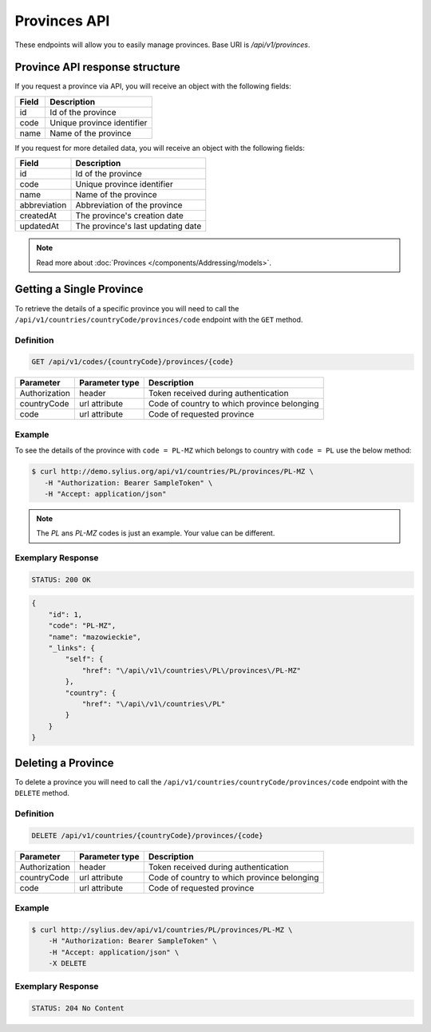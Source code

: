 Provinces API
=============

These endpoints will allow you to easily manage provinces. Base URI is `/api/v1/provinces`.

Province API response structure
-------------------------------

If you request a province via API, you will receive an object with the following fields:

+-------+----------------------------+
| Field | Description                |
+=======+============================+
| id    | Id of the province         |
+-------+----------------------------+
| code  | Unique province identifier |
+-------+----------------------------+
| name  | Name of the province       |
+-------+----------------------------+

If you request for more detailed data, you will receive an object with the following fields:

+--------------+-----------------------------------+
| Field        | Description                       |
+==============+===================================+
| id           | Id of the province                |
+--------------+-----------------------------------+
| code         | Unique province identifier        |
+--------------+-----------------------------------+
| name         | Name of the province              |
+--------------+-----------------------------------+
| abbreviation | Abbreviation of the province      |
+--------------+-----------------------------------+
| createdAt    | The province's creation date      |
+--------------+-----------------------------------+
| updatedAt    | The province's last updating date |
+--------------+-----------------------------------+

.. note::

    Read more about :doc:`Provinces </components/Addressing/models>`.

Getting a Single Province
-------------------------

To retrieve the details of a specific province you will need to call the ``/api/v1/countries/countryCode/provinces/code`` endpoint with the ``GET`` method.

Definition
^^^^^^^^^^

.. code-block:: text

    GET /api/v1/codes/{countryCode}/provinces/{code}

+---------------+----------------+---------------------------------------------+
| Parameter     | Parameter type | Description                                 |
+===============+================+=============================================+
| Authorization | header         | Token received during authentication        |
+---------------+----------------+---------------------------------------------+
| countryCode   | url attribute  | Code of country to which province belonging |
+---------------+----------------+---------------------------------------------+
| code          | url attribute  | Code of requested province                  |
+---------------+----------------+---------------------------------------------+

Example
^^^^^^^

To see the details of the province with ``code = PL-MZ`` which belongs to country with ``code = PL`` use the below method:

.. code-block:: bash

     $ curl http://demo.sylius.org/api/v1/countries/PL/provinces/PL-MZ \
        -H "Authorization: Bearer SampleToken" \
        -H "Accept: application/json"

.. note::

    The *PL* ans *PL-MZ* codes is just an example. Your value can be different.

Exemplary Response
^^^^^^^^^^^^^^^^^^

.. code-block:: text

    STATUS: 200 OK

.. code-block:: json

    {
        "id": 1,
        "code": "PL-MZ",
        "name": "mazowieckie",
        "_links": {
            "self": {
                "href": "\/api\/v1\/countries\/PL\/provinces\/PL-MZ"
            },
            "country": {
                "href": "\/api\/v1\/countries\/PL"
            }
        }
    }

Deleting a Province
-------------------

To delete a province you will need to call the ``/api/v1/countries/countryCode/provinces/code`` endpoint with the ``DELETE`` method.

Definition
^^^^^^^^^^

.. code-block:: text

    DELETE /api/v1/countries/{countryCode}/provinces/{code}

+---------------+----------------+---------------------------------------------+
| Parameter     | Parameter type | Description                                 |
+===============+================+=============================================+
| Authorization | header         | Token received during authentication        |
+---------------+----------------+---------------------------------------------+
| countryCode   | url attribute  | Code of country to which province belonging |
+---------------+----------------+---------------------------------------------+
| code          | url attribute  | Code of requested province                  |
+---------------+----------------+---------------------------------------------+

Example
^^^^^^^

.. code-block:: bash

    $ curl http://sylius.dev/api/v1/countries/PL/provinces/PL-MZ \
        -H "Authorization: Bearer SampleToken" \
        -H "Accept: application/json" \
        -X DELETE

Exemplary Response
^^^^^^^^^^^^^^^^^^

.. code-block:: text

    STATUS: 204 No Content
